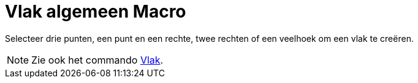 = Vlak algemeen Macro
:page-en: tools/Plane
ifdef::env-github[:imagesdir: /nl/modules/ROOT/assets/images]

Selecteer drie punten, een punt en een rechte, twee rechten of een veelhoek om een vlak te creëren.

[NOTE]
====

Zie ook het commando xref:/commands/Vlak.adoc[Vlak].

====

